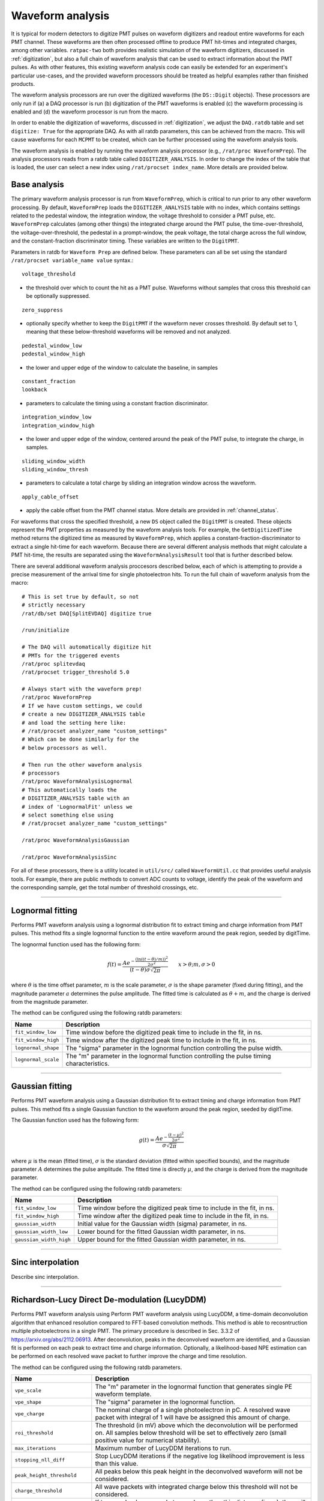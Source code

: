 .. _waveform_analysis:

Waveform analysis
-----------------

It is typical for modern detectors to digitize PMT pulses on waveform digitizers and readout entire waveforms for each PMT channel. These waveforms are then often processed offline to produce PMT hit-times and integrated charges, among other variables. ``ratpac-two`` both provides realistic simulation of the waveform digitizers, discussed in :ref:`digitization`, but also a full chain of waveform analysis that can be used to extract information about the PMT pulses. As with other features, this existing waveform analysis code can easily be extended for an experiment's particular use-cases, and the provided waveform processors should be treated as helpful examples rather than finished products.

The waveform analysis processors are run over the digitized waveforms (the ``DS::Digit`` objects). These processors are only run if (a) a DAQ processor is run (b) digitization of the PMT waveforms is enabled (c) the waveform processing is enabled and (d) the waveform processor is run from the macro.

In order to enable the digitization of waveforms, discussed in :ref:`digitization`, we adjust the ``DAQ.ratdb`` table and set ``digitize: True`` for the appropriate DAQ. As with all ratdb parameters, this can be achieved from the macro. This will cause waveforms for each ``MCPMT`` to be created, which can be further processed using the waveform analysis tools.

The waveform analysis is enabled by running the waveform analysis processor (e.g., ``/rat/proc WaveformPrep``). The analysis processors reads from a ratdb table called ``DIGITIZER_ANALYSIS``. In order to change the index of the table that is loaded, the user can select a new index using ``/rat/procset index_name``. More details are provided below. 

Base analysis
`````````````

The primary waveform analysis processor is run from ``WaveformPrep``, which is critical to run prior to any other waveform processing. By default, ``WaveformPrep`` loads the ``DIGITIZER_ANALYSIS`` table with no index, which contains settings related to the pedestal window, the integration window, the voltage threshold to consider a PMT pulse, etc. ``WaveformPrep`` calculates (among other things) the integrated charge around the PMT pulse, the time-over-threshold, the voltage-over-threshold, the pedestal in a prompt-window, the peak voltage, the total charge across the full window, and the constant-fraction discriminator timing. These variables are written to the ``DigitPMT``.

Parameters in ratdb for ``Waveform Prep`` are defined below. These parameters can all be set using the standard ``/rat/procset variable_name value`` syntax.::

    voltage_threshold

* the threshold over which to count the hit as a PMT pulse. Waveforms without samples that cross this threshold can be optionally suppressed.

::

    zero_suppress

* optionally specify whether to keep the ``DigitPMT`` if the waveform never crosses threshold. By default set to 1, meaning that these below-threshold waveforms will be removed and not analyzed.

::

    pedestal_window_low
    pedestal_window_high

* the lower and upper edge of the window to calculate the baseline, in samples

::

    constant_fraction
    lookback

* parameters to calculate the timing using a constant fraction discriminator.

::

    integration_window_low
    integration_window_high

* the lower and upper edge of the window, centered around the peak of the PMT pulse, to integrate the charge, in samples.

::

    sliding_window_width
    sliding_window_thresh

* parameters to calculate a total charge by sliding an integration window across the waveform.

::

    apply_cable_offset

* apply the cable offset from the PMT channel status. More details are provided in :ref:`channel_status`.

For waveforms that cross the specified threshold, a new ``DS`` object called the ``DigitPMT`` is created. These objects represent the PMT properties as measured by the waveform analysis tools. For example, the ``GetDigitizedTime`` method returns the digitized time as measured by ``WaveformPrep``, which applies a constant-fraction-discriminator to extract a single hit-time for each waveform. Because there are several different analysis methods that might calculate a PMT hit-time, the results are separated using the ``WaveformAnalysisResult`` tool that is further described below.

There are several additional waveform analysis proccesors described below, each of which is attempting to provide a precise measurement of the arrival time for single photoelectron hits. To run the full chain of waveform analysis from the macro::

    # This is set true by default, so not
    # strictly necessary
    /rat/db/set DAQ[SplitEVDAQ] digitize true

    /run/initialize

    # The DAQ will automatically digitize hit
    # PMTs for the triggered events
    /rat/proc splitevdaq
    /rat/procset trigger_threshold 5.0

    # Always start with the waveform prep!
    /rat/proc WaveformPrep
    # If we have custom settings, we could
    # create a new DIGITIZER_ANALYSIS table
    # and load the setting here like:
    # /rat/procset analyzer_name "custom_settings"
    # Which can be done similarly for the 
    # below processors as well.

    # Then run the other waveform analysis
    # processors
    /rat/proc WaveformAnalysisLognormal
    # This automatically loads the 
    # DIGITIZER_ANALYSIS table with an
    # index of 'LognormalFit' unless we
    # select something else using
    # /rat/procset analyzer_name "custom_settings"

    /rat/proc WaveformAnalysisGaussian
    
    /rat/proc WaveformAnalysisSinc

For all of these processors, there is a utility located in ``util/src/`` called ``WaveformUtil.cc`` that provides useful analysis tools. For example, there are public methods to convert ADC counts to voltage, identify the peak of the waveform and the corresponding sample, get the total number of threshold crossings, etc.

-------------------------

.. _lognormalfit:

Lognormal fitting
`````````````````

Performs PMT waveform analysis using a lognormal distribution fit to extract timing and charge information from PMT pulses. This method fits a single lognormal function to the entire waveform around the peak region, seeded by digitTime.

The lognormal function used has the following form:

.. math::

   f(t) = \frac{A e^{-\frac{\left(\ln\left((t - \theta)/m\right)\right)^2}{2\sigma^2}}}{(t-\theta)\sigma\sqrt{2\pi}}\qquad x > \theta; m, \sigma > 0

where :math:`\theta` is the time offset parameter, :math:`m` is the scale parameter, :math:`\sigma` is the shape parameter (fixed during fitting), and the magnitude parameter :math:`a` determines the pulse amplitude. The fitted time is calculated as :math:`\theta + m`, and the charge is derived from the magnitude parameter.

The method can be configured using the following ratdb parameters:

================================  ===================
**Name**                          **Description**
================================  ===================
``fit_window_low``                Time window before the digitized peak time to include in the fit, in ns.
``fit_window_high``               Time window after the digitized peak time to include in the fit, in ns.
``lognormal_shape``               The "sigma" parameter in the lognormal function controlling the pulse width.
``lognormal_scale``               The "m" parameter in the lognormal function controlling the pulse timing characteristics.
================================  ===================

-------------------------

Gaussian fitting
````````````````

Performs PMT waveform analysis using a Gaussian distribution fit to extract timing and charge information from PMT pulses. This method fits a single Gaussian function to the waveform around the peak region, seeded by digitTime.

The Gaussian function used has the following form:

.. math::

   g(t) = \frac{A e^{-\frac{(t - \mu)^2}{2\sigma^2}}}{\sigma\sqrt{2\pi}}

where :math:`\mu` is the mean (fitted time), :math:`\sigma` is the standard deviation (fitted within specified bounds), and the magnitude parameter :math:`A` determines the pulse amplitude. The fitted time is directly :math:`\mu`, and the charge is derived from the magnitude parameter.

The method can be configured using the following ratdb parameters:

================================  ===================
**Name**                          **Description**
================================  ===================
``fit_window_low``                Time window before the digitized peak time to include in the fit, in ns.
``fit_window_high``               Time window after the digitized peak time to include in the fit, in ns.
``gaussian_width``                Initial value for the Gaussian width (sigma) parameter, in ns.
``gaussian_width_low``            Lower bound for the fitted Gaussian width parameter, in ns.
``gaussian_width_high``           Upper bound for the fitted Gaussian width parameter, in ns.
================================  ===================

-------------------------

Sinc interpolation
``````````````````

Describe sinc interpolation.


-------------------------

Richardson-Lucy Direct De-modulation (LucyDDM)
``````````````````

Performs PMT waveform analysis using Perform PMT waveform analysis using LucyDDM, a time-domain deconvolution algorithm that enhanced resolution compared to FFT-based convolution methods. This method is able to recosntruction multiple photoelectrons in a single PMT. The primary procedure is described in Sec. 3.3.2 of https://arxiv.org/abs/2112.06913. After deconvolution, peaks in the deconvolved waveform are identified, and a Gaussian fit is performed on each peak to extract time and charge information. Optionally, a likelihood-based NPE estimation can be performed on each resolved wave packet to further improve the charge and time resolution.

The method can be configured using the following ratdb parameters.


================================  ===================
**Name**                          **Description**
================================  ===================
``vpe_scale``                     The "m" parameter in the lognormal function that generates single PE waveform template.
``vpe_shape``                     The "sigma" parameter in the lognormal function.
``vpe_charge``                    The nominal charge of a single photoelectron in pC. A resolved wave packet with integral of 1 will have be assigned this amount of charge.
``roi_threshold``                 The threshold (in mV) above which the deconvolution will be performed on. All samples below threshold will be set to effectively zero (small positive value for numerical stability).
``max_iterations``                Maximum number of LucyDDM iterations to run.
``stopping_nll_diff``             Stop LucyDDM iterations if the negative log likelihood improvement is less than this value.
``peak_height_threshold``         All peaks below this peak height in the deconvolved waveform will not be considered.
``charge_threshold``              All wave packets with integrated charge below this threshold will not be considered.
``min_peak_distance``             If two resolved wave packets are closer than this distance (in ns), they will be merged and considered as one wave packet. 
``npe_estimate``                  If true, perform a NPE estimation on all resolved waveform packets using a likelihood on the integral of the packets.
``npe_estimate_charge_width``     Width of the single PE charge distribution (in pC) used in the NPE estimation likelihood.
``npe_estimate_max_pes``          Maximum number of PEs to consider in the NPE estimation likelihood.
================================  ===================

-------------------------

WaveformAnalysisResult
``````````````````````

The ``WaveformAnalysisResult`` class is a data structure that stores the output from waveform analysis processors. Each waveform analysis method creates a ``WaveformAnalysisResult`` object that is attached to the ``DigitPMT`` to store its specific analysis results. This design allows multiple analysis methods to be run on the same waveform, with each method's results stored separately and accessible independently.

The ``WaveformAnalysisResult`` object maintains three parallel arrays that are automatically sorted by time:

* **Times**: The reconstructed pulse times within the digitization window (no cable delay or trigger offset applied)
* **Charges**: The corresponding pulse charges, nominally in units of pC
* **Figures of Merit**: Additional analysis-specific metrics stored in a map structure

Key features of the ``WaveformAnalysisResult`` include:

**Multiple PE Support**: Unlike the basic ``DigitPMT`` analysis which typically identifies a single PE per waveform, ``WaveformAnalysisResult`` can store multiple reconstructed photoelectrons.

**Automatic Time Ordering**: When pulses are added using ``AddPE()``, they are automatically inserted in the correct time-ordered position, ensuring that all arrays remain synchronized and sorted.

**Flexible Figures of Merit**: Each analysis method can store method-specific quality metrics (e.g., chi-squared, fit width, baseline) that are automatically synchronized with the time and charge arrays.

**Time Offset Handling**: The class supports time offset corrections to account for cable delays or trigger timing, which can be applied when retrieving results without affecting the stored raw timing.

The ``WaveformAnalysisResult`` objects are accessed from the ``DigitPMT`` using the method name as a key::

    DS::WaveformAnalysisResult* lognormal_result = digitpmt->GetOrCreateWaveformAnalysisResult("Lognormal");
    DS::WaveformAnalysisResult* gaussian_result = digitpmt->GetOrCreateWaveformAnalysisResult("Gaussian");

    int n_pes = lognormal_result->getNPEs();

    for (int i = 0; i < n_pes; i++) {
        double time = lognormal_result->getTime(i);
        double charge = lognormal_result->getCharge(i);
        double chi2 = lognormal_result->getFOM("chi2ndf", i);  // Method-specific FOM
    }

This design enables comprehensive comparison between different waveform analysis methods and supports multi-PE reconstruction techniques.


